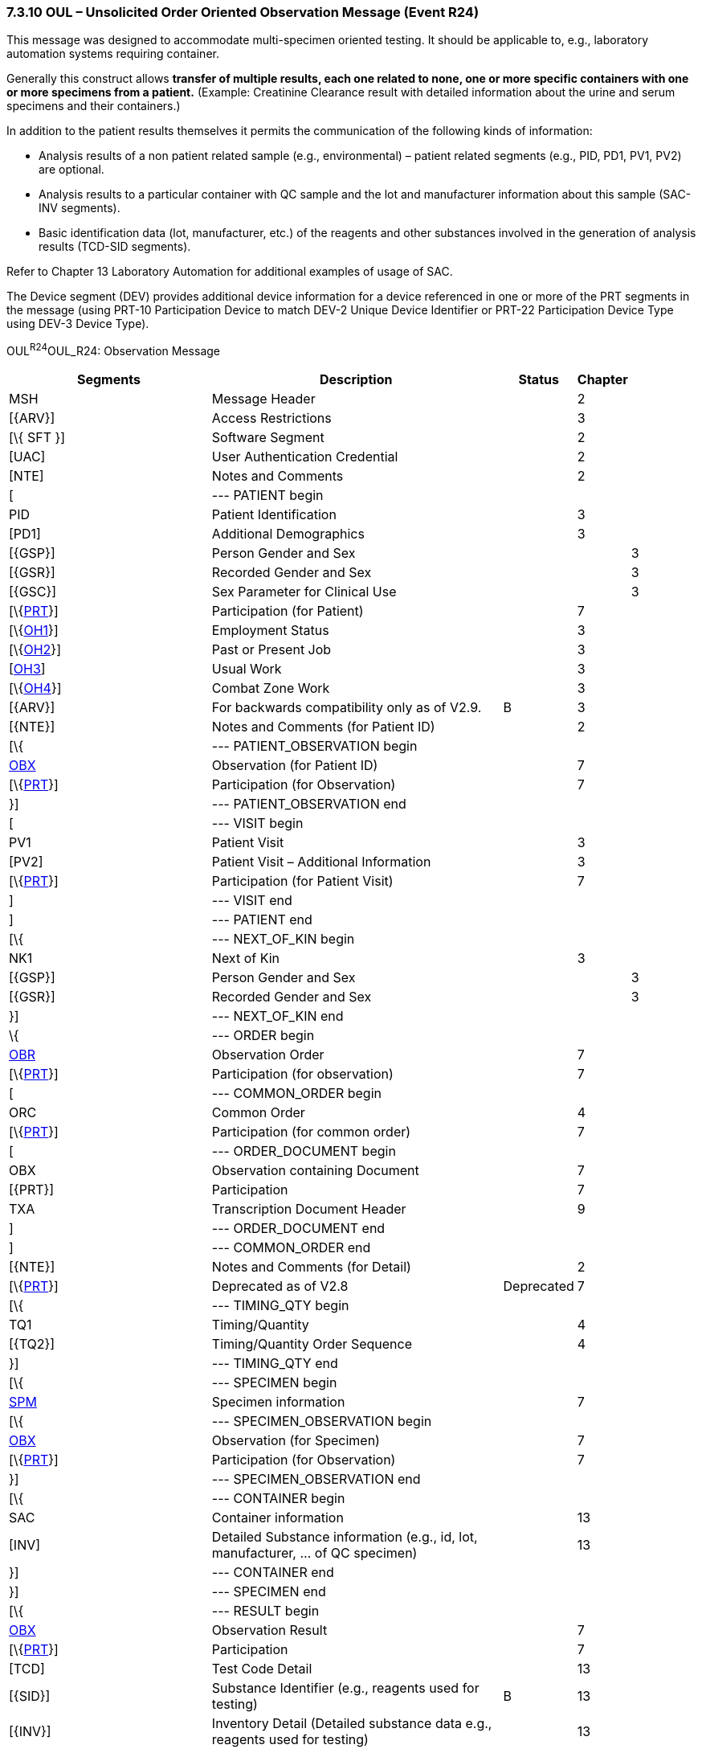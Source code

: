 === 7.3.10 OUL – Unsolicited Order Oriented Observation Message (Event R24)

This message was designed to accommodate multi-specimen oriented testing. It should be applicable to, e.g., laboratory automation systems requiring container.

Generally this construct allows *transfer of multiple results, each one related to none, one or more specific containers with one or more specimens from a patient.* (Example: Creatinine Clearance result with detailed information about the urine and serum specimens and their containers.)

In addition to the patient results themselves it permits the communication of the following kinds of information:

• Analysis results of a non patient related sample (e.g., environmental) – patient related segments (e.g., PID, PD1, PV1, PV2) are optional.

• Analysis results to a particular container with QC sample and the lot and manufacturer information about this sample (SAC-INV segments).

• Basic identification data (lot, manufacturer, etc.) of the reagents and other substances involved in the generation of analysis results (TCD-SID segments).

Refer to Chapter 13 Laboratory Automation for additional examples of usage of SAC.

The Device segment (DEV) provides additional device information for a device referenced in one or more of the PRT segments in the message (using PRT-10 Participation Device to match DEV-2 Unique Device Identifier or PRT-22 Participation Device Type using DEV-3 Device Type).

OUL^R24^OUL_R24: Observation Message

[width="100%",cols="34%,47%,9%,,10%,",options="header",]
|===
|Segments |Description |Status |Chapter | |
|MSH |Message Header | |2 | |
|[\{ARV}] |Access Restrictions | |3 | |
|[\{ SFT }] |Software Segment | |2 | |
|[UAC] |User Authentication Credential | |2 | |
|[NTE] |Notes and Comments | |2 | |
|[ |--- PATIENT begin | | | |
|PID |Patient Identification | |3 | |
|[PD1] |Additional Demographics | |3 | |
|[\{GSP}] |Person Gender and Sex | | |3 |
|[\{GSR}] |Recorded Gender and Sex | | |3 |
|[\{GSC}] |Sex Parameter for Clinical Use | | |3 |
|[\{link:#obx-31-action-code-id-00816[PRT]}] |Participation (for Patient) | |7 | |
|[\{link:#OH1[OH1]}] |Employment Status | |3 | |
|[\{link:#OH2[OH2]}] |Past or Present Job | |3 | |
|[link:#OH3[OH3]] |Usual Work | |3 | |
|[\{link:#OH4[OH4]}] |Combat Zone Work | |3 | |
|[\{ARV}] |For backwards compatibility only as of V2.9. |B |3 | |
|[\{NTE}] |Notes and Comments (for Patient ID) | |2 | |
|[\{ |--- PATIENT_OBSERVATION begin | | | |
|link:#obx-observationresult-segment[OBX] |Observation (for Patient ID) | |7 | |
|[\{link:#obx-31-action-code-id-00816[PRT]}] |Participation (for Observation) | |7 | |
|}] |--- PATIENT_OBSERVATION end | | | |
|[ |--- VISIT begin | | | |
|PV1 |Patient Visit | |3 | |
|[PV2] |Patient Visit – Additional Information | |3 | |
|[\{link:#obx-31-action-code-id-00816[PRT]}] |Participation (for Patient Visit) | |7 | |
|] |--- VISIT end | | | |
|] |--- PATIENT end | | | |
|[\{ |--- NEXT_OF_KIN begin | | | |
|NK1 |Next of Kin | |3 | |
|[\{GSP}] |Person Gender and Sex | | |3 |
|[\{GSR}] |Recorded Gender and Sex | | |3 |
|}] |--- NEXT_OF_KIN end | | | |
|\{ |--- ORDER begin | | | |
|link:#OBR[OBR] |Observation Order | |7 | |
|[\{link:#obx-31-action-code-id-00816[PRT]}] |Participation (for observation) | |7 | |
|[ |--- COMMON_ORDER begin | | | |
|ORC |Common Order | |4 | |
|[\{link:#obx-31-action-code-id-00816[PRT]}] |Participation (for common order) | |7 | |
|[ |--- ORDER_DOCUMENT begin | | | |
|OBX |Observation containing Document | |7 | |
|[\{PRT}] |Participation | |7 | |
|TXA |Transcription Document Header | |9 | |
|] |--- ORDER_DOCUMENT end | | | |
|] |--- COMMON_ORDER end | | | |
|[\{NTE}] |Notes and Comments (for Detail) | |2 | |
|[\{link:#obx-31-action-code-id-00816[PRT]}] |Deprecated as of V2.8 |Deprecated |7 | |
|[\{ |--- TIMING_QTY begin | | | |
|TQ1 |Timing/Quantity | |4 | |
|[\{TQ2}] |Timing/Quantity Order Sequence | |4 | |
|}] |--- TIMING_QTY end | | | |
|[\{ |--- SPECIMEN begin | | | |
|link:#SPM[SPM] |Specimen information | |7 | |
|[\{ |--- SPECIMEN_OBSERVATION begin | | | |
|link:#OBX[OBX] |Observation (for Specimen) | |7 | |
|[\{link:#obx-31-action-code-id-00816[PRT]}] |Participation (for Observation) | |7 | |
|}] |--- SPECIMEN_OBSERVATION end | | | |
|[\{ |--- CONTAINER begin | | | |
|SAC |Container information | |13 | |
|[INV] |Detailed Substance information (e.g., id, lot, manufacturer, ... of QC specimen) | |13 | |
|}] |--- CONTAINER end | | | |
|}] |--- SPECIMEN end | | | |
|[\{ |--- RESULT begin | | | |
|link:#OBX[OBX] |Observation Result | |7 | |
|[\{link:#obx-31-action-code-id-00816[PRT]}] |Participation | |7 | |
|[TCD] |Test Code Detail | |13 | |
|[\{SID}] |Substance Identifier (e.g., reagents used for testing) |B |13 | |
|[\{INV}] |Inventory Detail (Detailed substance data e.g., reagents used for testing) | |13 | |
|[\{NTE}] |Notes and Comments | |2 | |
|}] |--- RESULT end | | | |
|[\{link:#CTI[CTI]}] |Clinical Trial Identification | |7 | |
|[\{ |--- DEVICE begin | | | |
|DEV |Device (for Participation) | |17 | |
|[\{OBX}] |Observation/Result (for Device) | |7 | |
|}] | | | | |
|} |--- ORDER end | | | |
|[DSC] |Continuation Pointer | |2 | |
|===

[width="100%",cols="21%,25%,15%,17%,22%",options="header",]
|===
|Acknowledgement Choreography | | | |
|OUL^R24^OUL_R24 | | | |
|Field name |Field Value: Original mode |Field value: Enhanced mode | |
|MSH-15 |Blank |NE |NE |AL, SU, ER
|MSH-16 |Blank |NE |AL, SU, ER |AL, SU, ER
|Immediate Ack |- |- |- |ACK^R24^ACK
|Application Ack |ACK^R24^ACK |- |ACK^R24^ACK |ACK^R24^ACK
|===

